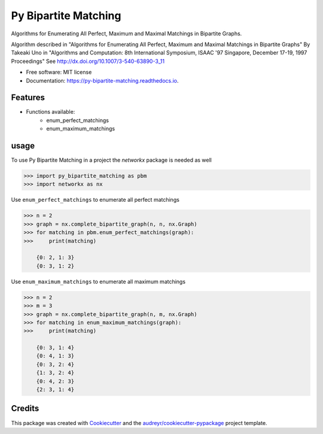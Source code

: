 =====================
Py Bipartite Matching
=====================
.. image:: https://raw.githubusercontent.com/FranciscoMoretti/py_bipartite_matching/master/icon_152x200.png
        :height: 200px
        :align: center
        :alt: Bipartite graph

.. image:: https://img.shields.io/pypi/v/py_bipartite_matching.svg
        :target: https://pypi.python.org/pypi/py_bipartite_matching

.. image:: https://pyup.io/repos/github/FranciscoMoretti/py_bipartite_matching/shield.svg
     :target: https://pyup.io/repos/github/FranciscoMoretti/py_bipartite_matching/
     :alt: Updates

.. image:: https://travis-ci.com/FranciscoMoretti/py_bipartite_matching.svg?branch=master
    :target: https://travis-ci.com/FranciscoMoretti/py_bipartite_matching

.. image:: https://readthedocs.org/projects/py-bipartite-matching/badge/?version=latest
        :target: https://py-bipartite-matching.readthedocs.io/en/latest/?badge=latest
        :alt: Documentation Status



Algorithms for Enumerating All Perfect, Maximum and Maximal Matchings in Bipartite Graphs.

Algorithm described in "Algorithms for Enumerating All Perfect, Maximum and Maximal Matchings in Bipartite Graphs"
By Takeaki Uno in "Algorithms and Computation: 8th International Symposium, ISAAC '97 Singapore,
December 17-19, 1997 Proceedings"
See http://dx.doi.org/10.1007/3-540-63890-3_11

* Free software: MIT license
* Documentation: https://py-bipartite-matching.readthedocs.io.


Features
--------

* Functions available:
        * enum_perfect_matchings
        * enum_maximum_matchings

usage
-----

To use Py Bipartite Matching in a project the `networkx` package is needed as well

.. code-block:: python

    >>> import py_bipartite_matching as pbm
    >>> import networkx as nx

Use ``enum_perfect_matchings`` to enumerate all perfect matchings

.. code-block:: python

    >>> n = 2
    >>> graph = nx.complete_bipartite_graph(n, n, nx.Graph)
    >>> for matching in pbm.enum_perfect_matchings(graph):
    >>>     print(matching)

        {0: 2, 1: 3}    
        {0: 3, 1: 2}

Use ``enum_maximum_matchings`` to enumerate all maximum matchings

.. code-block:: python

    >>> n = 2
    >>> m = 3
    >>> graph = nx.complete_bipartite_graph(n, m, nx.Graph)
    >>> for matching in enum_maximum_matchings(graph):
    >>>     print(matching)

        {0: 3, 1: 4}
        {0: 4, 1: 3}       
        {0: 3, 2: 4}
        {1: 3, 2: 4}
        {0: 4, 2: 3}
        {2: 3, 1: 4}

Credits
-------

This package was created with Cookiecutter_ and the `audreyr/cookiecutter-pypackage`_ project template.

.. _Cookiecutter: https://github.com/audreyr/cookiecutter
.. _`audreyr/cookiecutter-pypackage`: https://github.com/audreyr/cookiecutter-pypackage

